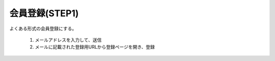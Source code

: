 会員登録(STEP1)
======================================

よくある形式の会員登録にする。

  1. メールアドレスを入力して、送信

  2. メールに記載された登録用URLから登録ページを開き、登録

.. uml::

  actor :非会員: as Non
  
  (メールアドレスを送信) as (Send Email Adress)

  Non --> (Send Email Adress)

